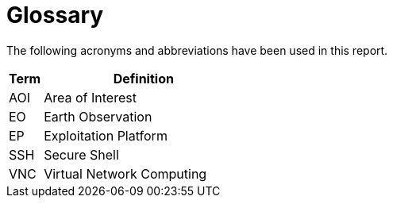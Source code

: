 
= Glossary

The following acronyms and abbreviations have been used in this report.

[cols="1,6"]
|===
| Term | Definition

| AOI | Area of Interest
| EO | Earth Observation
| EP | Exploitation Platform
| SSH | Secure Shell
| VNC | Virtual Network Computing
|===
